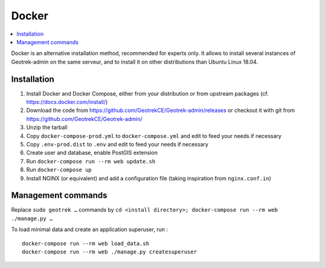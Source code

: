 .. _docker-section:

======
Docker
======

.. contents::
   :local:
   :depth: 2

Docker is an alternative installation method, recommended for experts only.
It allows to install several instances of Geotrek-admin on the same serveur,
and to install it on other distributions than Ubuntu Linux 18.04.


Installation
------------

1. Install Docker and Docker Compose, either from your distribution or from upstream packages
   (cf. https://docs.docker.com/install/)
2. Download the code from https://github.com/GeotrekCE/Geotrek-admin/releases
   or checkout it with git from https://github.com/GeotrekCE/Geotrek-admin/
3. Unzip the tarball
4. Copy ``docker-compose-prod.yml`` to ``docker-compose.yml`` and edit to feed your needs if necessary
5. Copy ``.env-prod.dist`` to ``.env`` and edit to feed your needs if necessary
6. Create user and database, enable PostGIS extension
7. Run ``docker-compose run --rm web update.sh``
8. Run ``docker-compose up``
9. Install NGINX (or equivalent) and add a configuration file (taking inspiration from ``nginx.conf.in``)

Management commands
-------------------

Replace ``sudo geotrek …`` commands by ``cd <install directory>; docker-compose run --rm web ./manage.py …``

To load minimal data and create an application superuser, run :

::

   docker-compose run --rm web load_data.sh
   docker-compose run --rm web ./manage.py createsuperuser
